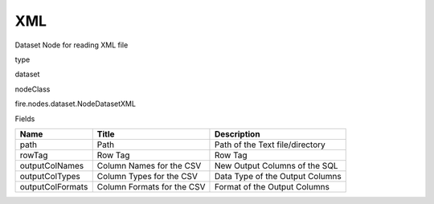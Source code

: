
XML
^^^^^^ 

Dataset Node for reading XML file

type

dataset

nodeClass

fire.nodes.dataset.NodeDatasetXML

Fields

+------------------+----------------------------+---------------------------------+
| Name             | Title                      | Description                     |
+==================+============================+=================================+
| path             | Path                       | Path of the Text file/directory |
+------------------+----------------------------+---------------------------------+
| rowTag           | Row Tag                    | Row Tag                         |
+------------------+----------------------------+---------------------------------+
| outputColNames   | Column Names for the CSV   | New Output Columns of the SQL   |
+------------------+----------------------------+---------------------------------+
| outputColTypes   | Column Types for the CSV   | Data Type of the Output Columns |
+------------------+----------------------------+---------------------------------+
| outputColFormats | Column Formats for the CSV | Format of the Output Columns    |
+------------------+----------------------------+---------------------------------+
